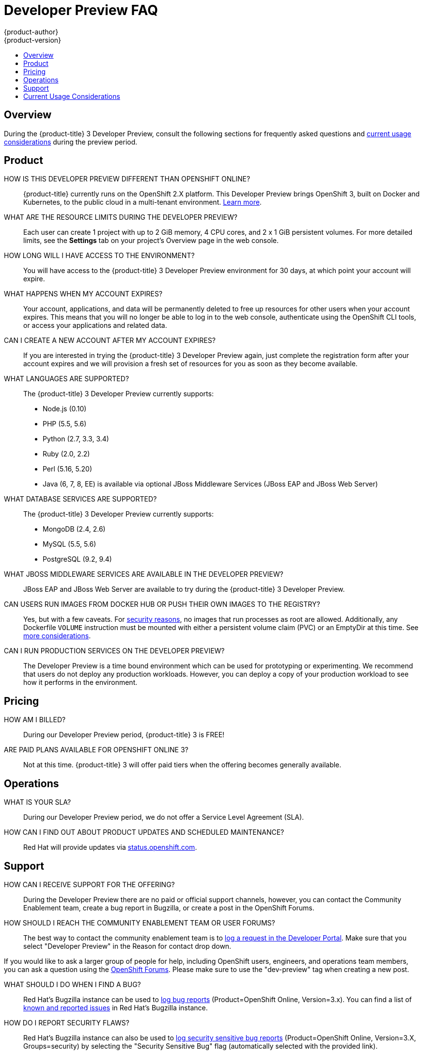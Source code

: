 [[getting-started-devpreview-faq]]
= Developer Preview FAQ
{product-author}
{product-version}
:data-uri:
:icons:
:experimental:
:toc: macro
:toc-title:
:prewrap!:

toc::[]

== Overview

During the {product-title} 3 Developer Preview, consult the following sections
for frequently asked questions and
xref:devpreview-current-usage-considerations[current usage considerations]
during the preview period.

[[devpreview-faq-product]]
== Product

HOW IS THIS DEVELOPER PREVIEW DIFFERENT THAN OPENSHIFT ONLINE?::
{product-title} currently runs on the OpenShift 2.X platform. This Developer
Preview brings OpenShift 3, built on Docker and Kubernetes, to the public cloud
in a multi-tenant environment.
xref:../getting_started/online_v2_vs_v3.adoc#getting-started-online-v2-vs-v3[Learn more].

WHAT ARE THE RESOURCE LIMITS DURING THE DEVELOPER PREVIEW?::
Each user can create 1 project with up to 2 GiB memory, 4 CPU cores, and 2 x 1
GiB persistent volumes. For more detailed limits, see the *Settings* tab on your
project's Overview page in the web console.

HOW LONG WILL I HAVE ACCESS TO THE ENVIRONMENT?::
You will have access to the {product-title} 3 Developer Preview environment for
30 days, at which point your account will expire.

WHAT HAPPENS WHEN MY ACCOUNT EXPIRES?::
Your account, applications, and data will be permanently deleted to free up
resources for other users when your account expires. This means that you will no
longer be able to log in to the web console, authenticate using the OpenShift
CLI tools, or access your applications and related data.

CAN I CREATE A NEW ACCOUNT AFTER MY ACCOUNT EXPIRES?::
If you are interested in trying the {product-title} 3 Developer Preview again,
just complete the registration form after your account expires and we will
provision a fresh set of resources for you as soon as they become available.

WHAT LANGUAGES ARE SUPPORTED?::
The {product-title} 3 Developer Preview currently supports:

- Node.js (0.10)
- PHP (5.5, 5.6)
- Python (2.7, 3.3, 3.4)
- Ruby (2.0, 2.2)
- Perl (5.16, 5.20)
- Java (6, 7, 8, EE) is available via optional JBoss Middleware Services (JBoss
EAP and JBoss Web Server)

WHAT DATABASE SERVICES ARE SUPPORTED?::
The {product-title} 3 Developer Preview currently supports:

- MongoDB (2.4, 2.6)
- MySQL (5.5, 5.6)
- PostgreSQL (9.2, 9.4)

WHAT JBOSS MIDDLEWARE SERVICES ARE AVAILABLE IN THE DEVELOPER PREVIEW?::
JBoss EAP and JBoss Web Server are available to try during the {product-title} 3
Developer Preview.

CAN USERS RUN IMAGES FROM DOCKER HUB OR PUSH THEIR OWN IMAGES TO THE REGISTRY?::
Yes, but with a few caveats. For
https://docs.docker.com/engine/security/security/[security reasons], no images
that run processes as root are allowed. Additionally, any Dockerfile `VOLUME`
instruction must be mounted with either a persistent volume claim (PVC) or an
EmptyDir at this time. See xref:devpreview-current-usage-considerations[more
considerations].

CAN I RUN PRODUCTION SERVICES ON THE DEVELOPER PREVIEW?::
The Developer Preview is a time bound environment which can be used for
prototyping or experimenting. We recommend that users do not deploy any
production workloads. However, you can deploy a copy of your production workload
to see how it performs in the environment.

[[devpreview-faq-pricing]]
== Pricing

HOW AM I BILLED?::
During our Developer Preview period, {product-title} 3 is FREE!

ARE PAID PLANS AVAILABLE FOR OPENSHIFT ONLINE 3?::
Not at this time. {product-title} 3 will offer paid tiers when the offering
becomes generally available.

[[devpreview-faq-operations]]
== Operations

WHAT IS YOUR SLA?::
During our Developer Preview period, we do not offer a Service Level Agreement
(SLA).

HOW CAN I FIND OUT ABOUT PRODUCT UPDATES AND SCHEDULED MAINTENANCE?::
Red Hat will provide updates via
http://status.openshift.com[status.openshift.com].

[[devpreview-faq-support]]
== Support

HOW CAN I RECEIVE SUPPORT FOR THE OFFERING?::
During the Developer Preview there are no paid or official support channels,
however, you can contact the Community Enablement team, create a bug report in
Bugzilla, or create a post in the OpenShift Forums.

HOW SHOULD I REACH THE COMMUNITY ENABLEMENT TEAM OR USER FORUMS?::
The best way to contact the community enablement team is to
https://developers.openshift.com/contact[log a request in the Developer Portal].
Make sure that you select "Developer Preview" in the Reason for contact drop
down.

If you would like to ask a larger group of people for help, including OpenShift
users, engineers, and operations team members, you can ask a question using the
https://groups.google.com/forum/#!forum/openshift[OpenShift Forums]. Please make
sure to use the "dev-preview" tag when creating a new post.

WHAT SHOULD I DO WHEN I FIND A BUG?::
Red Hat's Bugzilla instance can be used to
https://bugzilla.redhat.com/enter_bug.cgi?product=OpenShift%20Online&version=3.x[log
bug reports] (Product=OpenShift Online, Version=3.x). You can find a list of
https://bugzilla.redhat.com/buglist.cgi?bug_status=NEW&bug_status=ASSIGNED&bug_status=ON_DEV&bug_status=ON_QA&classification=Red%20Hat&known_name=Online%20v3&list_id=5138398&product=OpenShift%20Online&query_based_on=Online%20v3&query_format=advanced&version=3.x[known
and reported issues] in Red Hat's Bugzilla instance.

HOW DO I REPORT SECURITY FLAWS?::
Red Hat's Bugzilla instance can also be used to
https://bugzilla.redhat.com/enter_bug.cgi?product=OpenShift%20Online&version=3.x&groups=security[log
security sensitive bug reports] (Product=OpenShift Online, Version=3.X,
Groups=security) by selecting the "Security Sensitive Bug" flag (automatically
selected with the provided link).

[[devpreview-current-usage-considerations]]
== Current Usage Considerations

The {product-title} 3 Developer Preview offering scopes the inventory of images
it provides out of the box with a few considerations in mind, which also apply
to any images you choose to import into your project. These conditions are
enforced via the OpenShift xref:../dev_guide/compute_resources.adoc#dev-guide-compute-resources[quotas,
limit ranges, and compute resources] systems.

* A memory limit of 2GiB is in place. The 2 GiB is spread out across the project's
pods and containers.
* Maximum counts are in place for pods, replication controllers, services, and
secrets (though some amount of these secrets will be needed by the system's
build and deployer service accounts).
* Any Dockerfile `VOLUME` instruction must be mounted with either a persistent
volume claim (PVC) or an EmptyDir at this time.
* The project associated with a user can allocate up to two PVCs.
* No images that run as *root* are allowed.
* Only the Source-to-Image (S2I) build strategy is allowed for any build
configurations imported into your project.

[[devpreview-checking-current-usage]]
HOW DO I CHECK MY CURRENT USAGE?::
To check your project's current resource usage, you can log into the web console
and view them from the *Settings* tab of your project's *Overview*, or use the
following CLI command:

----
$ oc describe quota <your_project_quota_object_name>
----

[[devpreview-default-memory-limits]]
WHAT ARE THE DEFAULT MEMORY LIMITS?::
As part of providing a set of templates out of the box, various publicly
accessible templates have been updated with a memory limit template parameter
with a default setting for the deployments, with the 2 GiB memory limit in mind.

You can change the defaults when instantiating any given template as you see
fit, based on the needs of the specific scenario you want to try. However, you
must keep in mind the 2 GiB overall memory limit when adjusting the settings of
your various deployments.

See xref:../dev_guide/compute_resources.adoc#dev-limit-ranges[Limit Ranges] and
xref:../architecture/core_concepts/templates.adoc#parameters[Templates:
Parameters] for more information on these concepts.
